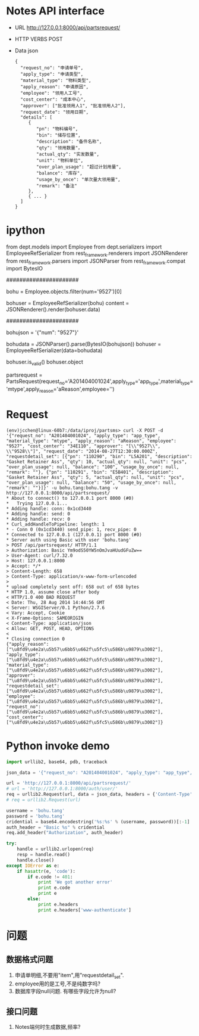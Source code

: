 
* Notes API interface
- URL
  http://127.0.0.1:8000/api/partsrequest/

- HTTP VERBS
  POST

- Data
  json

  #+BEGIN_EXAMPLE 
{
  "request_no": "申请单号", 
  "apply_type": "申请类型", 
  "material_type": "物料类型", 
  "apply_reason": "申请原因", 
  "employee": "领用人工号", 
  "cost_center": "成本中心", 
  "approver": ["批准领用人1", "批准领用人2"], 
  "request_date": "领用日期", 
  "details": [
     {
        "pn": "物料编号",
        "bin": "储存位置",
        "description": "备件名称",
        "qty": "领用数量"，
        "actual_qty": "实发数量",
        "unit": "物料单位",
        "over_plan_usage": "超过计划用量",
        "balance": "库存",
        "usage_by_once": "单次量大领用量",
        "remark": "备注"
     },
     { ... }
  ]
}
  #+END_EXAMPLE
  
* ipython

from dept.models import Employee
from dept.serializers import EmployeeRefSerializer
from rest_framework.renderers import JSONRenderer
from rest_framework.parsers import JSONParser
from rest_framework.compat import BytesIO

######################
# decode

# 1. employee
bohu = Employee.objects.filter(num='9527')[0]
# 2. decode to json
bohuser = EmployeeRefSerializer(bohu)
content = JSONRenderer().render(bohuser.data)


######################
# encode

# 1. json
bohujson = '{"num": "9527"}'
# 2. restore
bohudata = JSONParser().parse(BytesIO(bohujson))
bohuser = EmployeeRefSerializer(data=bohudata)
# 3.
bohuser.is_valid()
bohuser.object


partsrequest = PartsRequest(request_no='A201404001024',apply_type='app_type',material_type='mtype',apply_reason='aReason',employee='')

* Request
#+BEGIN_EXAMPLE 
  (env)jcchen@linux-60b7:/data/iproj/partsms> curl -X POST -d '{"request_no": "A201404001024", "apply_type": "app_type", "material_type": "mtype", "apply_reason": "aReason", "employee": "9527", "cost_center": "34E110", "approver": "[\\"9527\\", \\"9528\\"]", "request_date": "2014-08-27T12:30:00.000Z", "requestdetail_set": [{"pn": "110290", "bin": "L5A201", "description": "Gasket Retainer Ass", "qty": 10, "actual_qty": null, "unit": "pcs", "over_plan_usage": null, "balance": "100", "usage_by_once": null, "remark": ""}, {"pn": "110291", "bin": "E5B401", "description": "Gasket Retainer Ass", "qty": 5, "actual_qty": null, "unit": "pcs", "over_plan_usage": null, "balance": "50", "usage_by_once": null, "remark": ""}]}' -u bohu.tang:bohu.tang -v http://127.0.0.1:8000/api/partsrequest/
  * About to connect() to 127.0.0.1 port 8000 (#0)
  *   Trying 127.0.0.1...
  * Adding handle: conn: 0x1cd3440
  * Adding handle: send: 0
  * Adding handle: recv: 0
  * Curl_addHandleToPipeline: length: 1
  * - Conn 0 (0x1cd3440) send_pipe: 1, recv_pipe: 0
  * Connected to 127.0.0.1 (127.0.0.1) port 8000 (#0)
  * Server auth using Basic with user 'bohu.tang'
  > POST /api/partsrequest/ HTTP/1.1
  > Authorization: Basic Ym9odS50YW5nOmJvaHUudGFuZw==
  > User-Agent: curl/7.32.0
  > Host: 127.0.0.1:8000
  > Accept: */*
  > Content-Length: 658
  > Content-Type: application/x-www-form-urlencoded
  > 
  * upload completely sent off: 658 out of 658 bytes
  * HTTP 1.0, assume close after body
  < HTTP/1.0 400 BAD REQUEST
  < Date: Thu, 28 Aug 2014 14:44:56 GMT
  < Server: WSGIServer/0.1 Python/2.7.6
  < Vary: Accept, Cookie
  < X-Frame-Options: SAMEORIGIN
  < Content-Type: application/json
  < Allow: GET, POST, HEAD, OPTIONS
  < 
  * Closing connection 0
  {"apply_reason": ["\u8fd9\u4e2a\u5b57\u6bb5\u662f\u5fc5\u586b\u9879\u3002"], "apply_type": ["\u8fd9\u4e2a\u5b57\u6bb5\u662f\u5fc5\u586b\u9879\u3002"], "material_type": ["\u8fd9\u4e2a\u5b57\u6bb5\u662f\u5fc5\u586b\u9879\u3002"], "approver": ["\u8fd9\u4e2a\u5b57\u6bb5\u662f\u5fc5\u586b\u9879\u3002"], "requestdetail_set": ["\u8fd9\u4e2a\u5b57\u6bb5\u662f\u5fc5\u586b\u9879\u3002"], "employee": ["\u8fd9\u4e2a\u5b57\u6bb5\u662f\u5fc5\u586b\u9879\u3002"], "request_no": ["\u8fd9\u4e2a\u5b57\u6bb5\u662f\u5fc5\u586b\u9879\u3002"], "cost_center": ["\u8fd9\u4e2a\u5b57\u6bb5\u662f\u5fc5\u586b\u9879\u3002"]}
#+END_EXAMPLE

* Python invoke demo
#+BEGIN_SRC Python
  import urllib2, base64, pdb, traceback

  json_data = '{"request_no": "A201404001024", "apply_type": "app_type", "material_type": "mtype", "apply_reason": "aReason", "employee": "9527", "cost_center": "34E110", "approver": "[\\"9527\\", \\"9529\\"]", "request_date": "2014-08-27T12:30:00.000Z", "requestdetail_set": [{"pn": "110290", "bin": "L5A201", "description": "Gasket Retainer Ass", "qty": 10, "actual_qty": null, "unit": "pcs", "over_plan_usage": null, "balance": "100", "usage_by_once": null, "remark": ""}, {"pn": "110291", "bin": "E5B401", "description": "Gasket Retainer Ass", "qty": 5, "actual_qty": null, "unit": "pcs", "over_plan_usage": null, "balance": "50", "usage_by_once": null, "remark": ""}]}'

  url = 'http://127.0.0.1:8000/api/partsrequest/'
  # url = 'http://127.0.0.1:8000/auth/user/'
  req = urllib2.Request(url, data = json_data, headers = {'Content-Type':'application/json'})
  # req = urllib2.Request(url)

  username = 'bohu.tang'
  password = 'bohu.tang'
  cridential = base64.encodestring('%s:%s' % (username, password))[:-1]
  auth_header = "Basic %s" % cridential
  req.add_header("Authorization", auth_header)

  try:
      handle = urllib2.urlopen(req)
      resp = handle.read()
      handle.close()
  except IOError as e:
      if hasattr(e, 'code'):
          if e.code != 401:
              print 'We got another error'
              print e.code
              print e
          else:
              print e.headers
              print e.headers['www-authenticate']
#+END_SRC

  
* 问题
** 数据格式问题
   1. 申请单明细,不要用"item",用"requestdetail_set".
   2. employee用的是工号,不是纯数字吗?
   3. 数据库字段null问题. 有哪些字段允许为null?
      
** 接口问题
   1. Notes端何时生成数据,频率?

      
